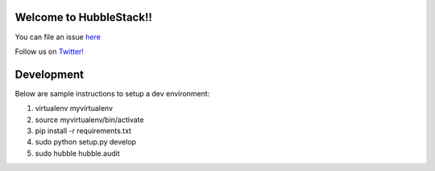 Welcome to HubbleStack!!
=======================

You can file an issue `here <https://github.com/hubblestack/hubble/issues/new>`_

Follow us on `Twitter! <https://twitter.com/hubblestack>`_

Development
===========
Below are sample instructions to setup a dev environment:

1. virtualenv myvirtualenv
2. source myvirtualenv/bin/activate
3. pip install -r requirements.txt
4. sudo python setup.py develop
5. sudo hubble hubble.audit
